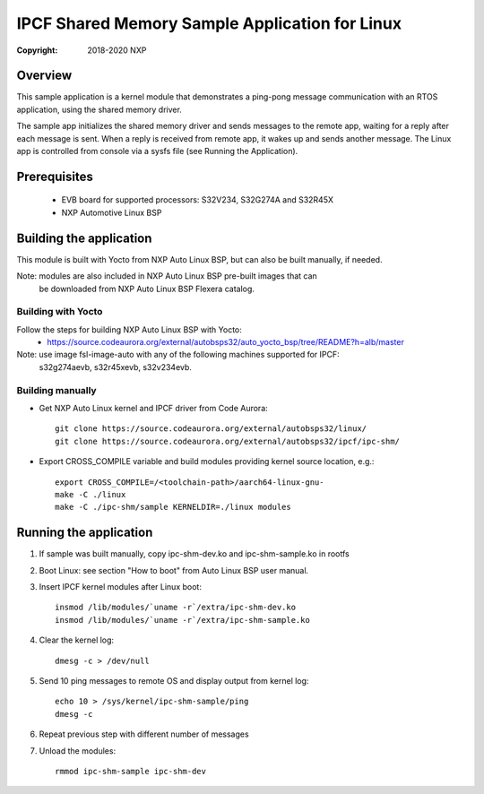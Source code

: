 .. SPDX-License-Identifier: BSD-3-Clause

===============================================
IPCF Shared Memory Sample Application for Linux
===============================================

:Copyright: 2018-2020 NXP

Overview
========
This sample application is a kernel module that demonstrates a ping-pong message
communication with an RTOS application, using the shared memory driver.

The sample app initializes the shared memory driver and sends messages to the
remote app, waiting for a reply after each message is sent. When a reply is
received from remote app, it wakes up and sends another message. The Linux app
is controlled from console via a sysfs file (see Running the Application).

Prerequisites
=============
 - EVB board for supported processors: S32V234, S32G274A and S32R45X
 - NXP Automotive Linux BSP

Building the application
========================
This module is built with Yocto from NXP Auto Linux BSP, but can also be built
manually, if needed.

Note: modules are also included in NXP Auto Linux BSP pre-built images that can
      be downloaded from NXP Auto Linux BSP Flexera catalog.

Building with Yocto
-------------------
Follow the steps for building NXP Auto Linux BSP with Yocto:
 - https://source.codeaurora.org/external/autobsps32/auto_yocto_bsp/tree/README?h=alb/master

Note: use image fsl-image-auto with any of the following machines supported for IPCF:
      s32g274aevb, s32r45xevb, s32v234evb.

Building manually
-----------------
- Get NXP Auto Linux kernel and IPCF driver from Code Aurora::

   git clone https://source.codeaurora.org/external/autobsps32/linux/
   git clone https://source.codeaurora.org/external/autobsps32/ipcf/ipc-shm/

- Export CROSS_COMPILE variable and build modules providing kernel source
  location, e.g.::

   export CROSS_COMPILE=/<toolchain-path>/aarch64-linux-gnu-
   make -C ./linux
   make -C ./ipc-shm/sample KERNELDIR=./linux modules

.. _run-shm-linux:

Running the application
=======================
1. If sample was built manually, copy ipc-shm-dev.ko and ipc-shm-sample.ko in
   rootfs

2. Boot Linux: see section "How to boot" from Auto Linux BSP user manual.

3. Insert IPCF kernel modules after Linux boot::

    insmod /lib/modules/`uname -r`/extra/ipc-shm-dev.ko
    insmod /lib/modules/`uname -r`/extra/ipc-shm-sample.ko

4. Clear the kernel log::

    dmesg -c > /dev/null

5. Send 10 ping messages to remote OS and display output from kernel log::

    echo 10 > /sys/kernel/ipc-shm-sample/ping
    dmesg -c

6. Repeat previous step with different number of messages

7. Unload the modules::

    rmmod ipc-shm-sample ipc-shm-dev
